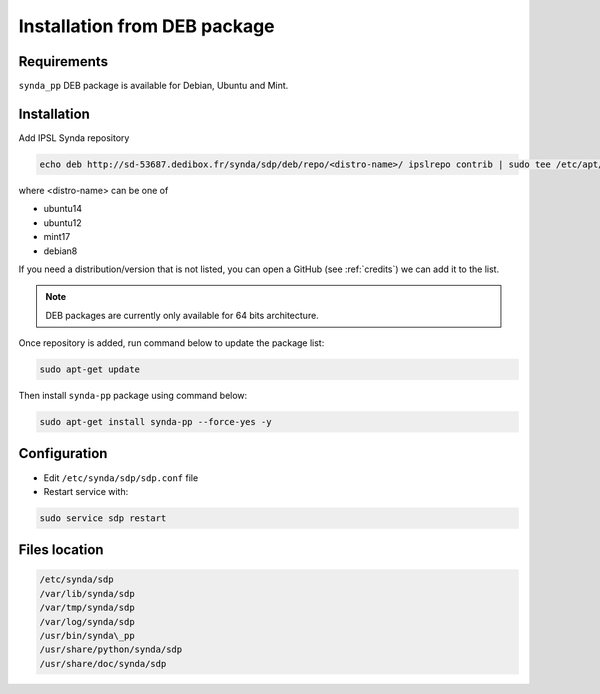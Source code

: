 .. _deb-install-sdp:

Installation from DEB package
=============================

Requirements
************

``synda_pp`` DEB package is available for Debian, Ubuntu and Mint.

Installation
************

Add IPSL Synda repository

.. code-block:: bash

    echo deb http://sd-53687.dedibox.fr/synda/sdp/deb/repo/<distro-name>/ ipslrepo contrib | sudo tee /etc/apt/sources.list.d/synda-pp.list

where <distro-name> can be one of

- ubuntu14
- ubuntu12
- mint17
- debian8

If you need a distribution/version that is not listed, you can open a GitHub (see :ref:`credits`) we can add it to the list.

.. note::

    DEB packages are currently only available for 64 bits architecture.

Once repository is added, run command below to update the package list:

.. code-block:: bash

    sudo apt-get update

Then install ``synda-pp`` package using command below:

.. code-block:: bash

    sudo apt-get install synda-pp --force-yes -y

Configuration
*************

- Edit ``/etc/synda/sdp/sdp.conf`` file
- Restart service with:

.. code-block:: bash

   sudo service sdp restart

Files location
**************

.. code-block:: bash

    /etc/synda/sdp
    /var/lib/synda/sdp
    /var/tmp/synda/sdp
    /var/log/synda/sdp
    /usr/bin/synda\_pp
    /usr/share/python/synda/sdp
    /usr/share/doc/synda/sdp
